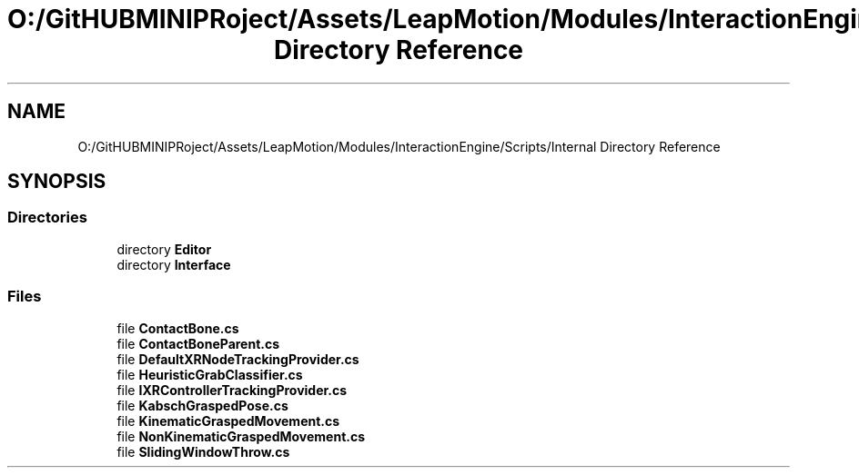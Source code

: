 .TH "O:/GitHUBMINIPRoject/Assets/LeapMotion/Modules/InteractionEngine/Scripts/Internal Directory Reference" 3 "Sat Jul 20 2019" "Version https://github.com/Saurabhbagh/Multi-User-VR-Viewer--10th-July/" "Multi User Vr Viewer" \" -*- nroff -*-
.ad l
.nh
.SH NAME
O:/GitHUBMINIPRoject/Assets/LeapMotion/Modules/InteractionEngine/Scripts/Internal Directory Reference
.SH SYNOPSIS
.br
.PP
.SS "Directories"

.in +1c
.ti -1c
.RI "directory \fBEditor\fP"
.br
.ti -1c
.RI "directory \fBInterface\fP"
.br
.in -1c
.SS "Files"

.in +1c
.ti -1c
.RI "file \fBContactBone\&.cs\fP"
.br
.ti -1c
.RI "file \fBContactBoneParent\&.cs\fP"
.br
.ti -1c
.RI "file \fBDefaultXRNodeTrackingProvider\&.cs\fP"
.br
.ti -1c
.RI "file \fBHeuristicGrabClassifier\&.cs\fP"
.br
.ti -1c
.RI "file \fBIXRControllerTrackingProvider\&.cs\fP"
.br
.ti -1c
.RI "file \fBKabschGraspedPose\&.cs\fP"
.br
.ti -1c
.RI "file \fBKinematicGraspedMovement\&.cs\fP"
.br
.ti -1c
.RI "file \fBNonKinematicGraspedMovement\&.cs\fP"
.br
.ti -1c
.RI "file \fBSlidingWindowThrow\&.cs\fP"
.br
.in -1c
